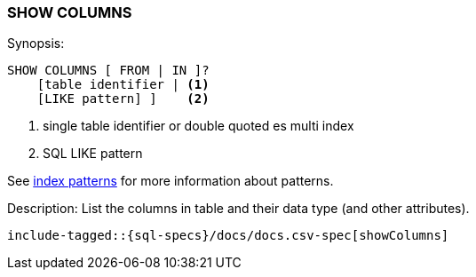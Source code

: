 [role="xpack"]
[testenv="basic"]
[[sql-syntax-show-columns]]
=== SHOW COLUMNS

.Synopsis:
[source, sql]
----
SHOW COLUMNS [ FROM | IN ]?
    [table identifier | <1>
    [LIKE pattern] ]    <2>
----

<1> single table identifier or double quoted es multi index
<2> SQL LIKE pattern

See <<sql-index-patterns, index patterns>> for more information about
patterns.

.Description: List the columns in table and their data type (and other attributes).

[source, sql]
----
include-tagged::{sql-specs}/docs/docs.csv-spec[showColumns]
----

